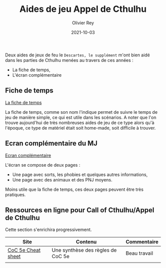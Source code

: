 #+TITLE: Aides de jeu Appel de Cthulhu
#+AUTHOR: Olivier Rey
#+DATE: 2021-10-03
#+STARTUP: content

Deux aides de jeux de feu le =Descartes, le supplément= m'ont bien aidé dans les parties de Cthulhu menées au travers de ces années :
- La fiche de temps,
- L'écran complémentaire

** Fiche de temps

[[https://github.com/orey/jdr/blob/master/AppelDeCthulhu/AppelDeCthulhu-FicheDeTemps.pdf][La fiche de temps]]

La fiche de temps, comme son nom l'indique permet de suivre le temps de jeu de manière simple, ce qui est utile dans les scénarios. A noter que l'on trouve aujourd'hui de très nombreuses aides de jeu de ce type alors qu'à l'époque, ce type de matériel était soit home-made, soit difficile à trouver.

** Ecran complémentaire du MJ

[[https://github.com/orey/jdr/blob/master/AppelDeCthulhu/AppelDeCthulhu-EcranComplementaire.pdf][Ecran complémentaire]]

L'écran se compose de deux pages :
- Une page avec sorts, les phobies et quelques autres informations,
- Une page avec des animaux et des PNJ moyens.

Moins utile que la fiche de temps, ces deux pages peuvent être très pratiques.

** Ressources en ligne pour Call of Cthulhu/Appel de Cthulhu

Cette section s'enrichira progressivement.

#+ATTR_HTML: :border 2 :rules all :frame border
| Site               | Contenu                           | Commentaire  |
|--------------------+-----------------------------------+--------------|
| [[https://thealexandrian.net/wordpress/39221/roleplaying-games/call-of-cthulhu-5th-edition-revised-system-cheat-sheet][CoC 5e Cheat sheet]] | Une synthèse des règles de CoC 5e | Beau travail |
|                    |                                   |              |







